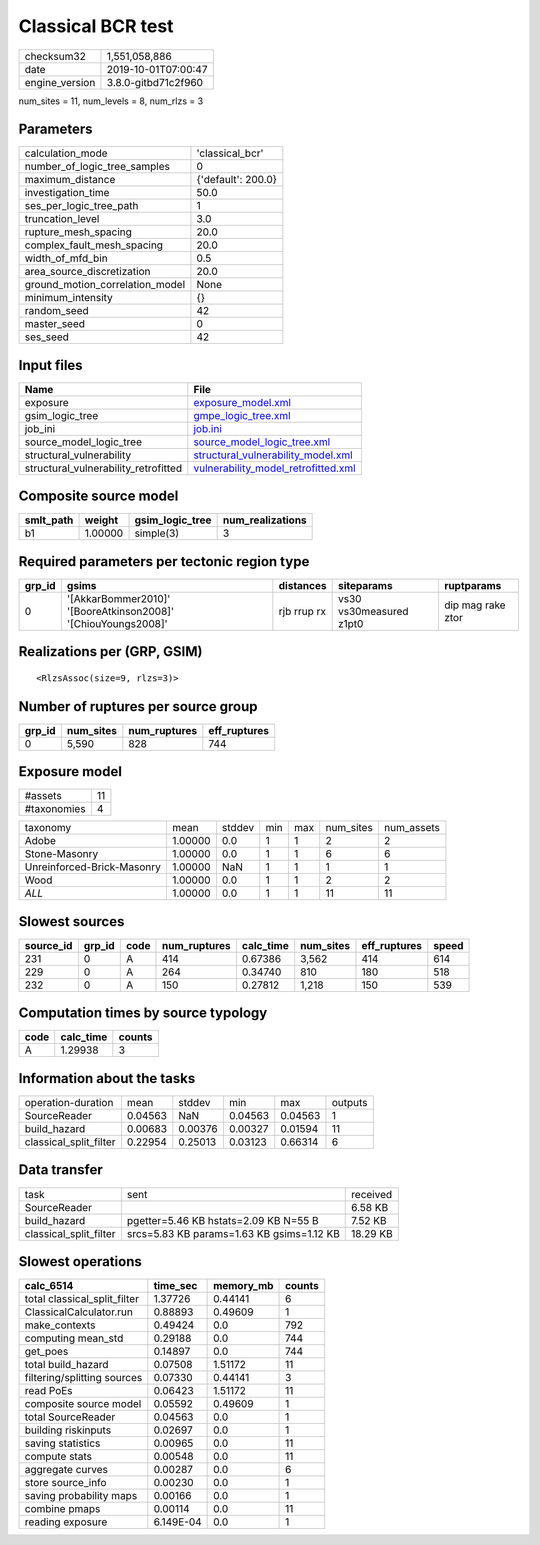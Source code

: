 Classical BCR test
==================

============== ===================
checksum32     1,551,058,886      
date           2019-10-01T07:00:47
engine_version 3.8.0-gitbd71c2f960
============== ===================

num_sites = 11, num_levels = 8, num_rlzs = 3

Parameters
----------
=============================== ==================
calculation_mode                'classical_bcr'   
number_of_logic_tree_samples    0                 
maximum_distance                {'default': 200.0}
investigation_time              50.0              
ses_per_logic_tree_path         1                 
truncation_level                3.0               
rupture_mesh_spacing            20.0              
complex_fault_mesh_spacing      20.0              
width_of_mfd_bin                0.5               
area_source_discretization      20.0              
ground_motion_correlation_model None              
minimum_intensity               {}                
random_seed                     42                
master_seed                     0                 
ses_seed                        42                
=============================== ==================

Input files
-----------
==================================== ============================================================================
Name                                 File                                                                        
==================================== ============================================================================
exposure                             `exposure_model.xml <exposure_model.xml>`_                                  
gsim_logic_tree                      `gmpe_logic_tree.xml <gmpe_logic_tree.xml>`_                                
job_ini                              `job.ini <job.ini>`_                                                        
source_model_logic_tree              `source_model_logic_tree.xml <source_model_logic_tree.xml>`_                
structural_vulnerability             `structural_vulnerability_model.xml <structural_vulnerability_model.xml>`_  
structural_vulnerability_retrofitted `vulnerability_model_retrofitted.xml <vulnerability_model_retrofitted.xml>`_
==================================== ============================================================================

Composite source model
----------------------
========= ======= =============== ================
smlt_path weight  gsim_logic_tree num_realizations
========= ======= =============== ================
b1        1.00000 simple(3)       3               
========= ======= =============== ================

Required parameters per tectonic region type
--------------------------------------------
====== ============================================================= =========== ======================= =================
grp_id gsims                                                         distances   siteparams              ruptparams       
====== ============================================================= =========== ======================= =================
0      '[AkkarBommer2010]' '[BooreAtkinson2008]' '[ChiouYoungs2008]' rjb rrup rx vs30 vs30measured z1pt0 dip mag rake ztor
====== ============================================================= =========== ======================= =================

Realizations per (GRP, GSIM)
----------------------------

::

  <RlzsAssoc(size=9, rlzs=3)>

Number of ruptures per source group
-----------------------------------
====== ========= ============ ============
grp_id num_sites num_ruptures eff_ruptures
====== ========= ============ ============
0      5,590     828          744         
====== ========= ============ ============

Exposure model
--------------
=========== ==
#assets     11
#taxonomies 4 
=========== ==

========================== ======= ====== === === ========= ==========
taxonomy                   mean    stddev min max num_sites num_assets
Adobe                      1.00000 0.0    1   1   2         2         
Stone-Masonry              1.00000 0.0    1   1   6         6         
Unreinforced-Brick-Masonry 1.00000 NaN    1   1   1         1         
Wood                       1.00000 0.0    1   1   2         2         
*ALL*                      1.00000 0.0    1   1   11        11        
========================== ======= ====== === === ========= ==========

Slowest sources
---------------
========= ====== ==== ============ ========= ========= ============ =====
source_id grp_id code num_ruptures calc_time num_sites eff_ruptures speed
========= ====== ==== ============ ========= ========= ============ =====
231       0      A    414          0.67386   3,562     414          614  
229       0      A    264          0.34740   810       180          518  
232       0      A    150          0.27812   1,218     150          539  
========= ====== ==== ============ ========= ========= ============ =====

Computation times by source typology
------------------------------------
==== ========= ======
code calc_time counts
==== ========= ======
A    1.29938   3     
==== ========= ======

Information about the tasks
---------------------------
====================== ======= ======= ======= ======= =======
operation-duration     mean    stddev  min     max     outputs
SourceReader           0.04563 NaN     0.04563 0.04563 1      
build_hazard           0.00683 0.00376 0.00327 0.01594 11     
classical_split_filter 0.22954 0.25013 0.03123 0.66314 6      
====================== ======= ======= ======= ======= =======

Data transfer
-------------
====================== ========================================= ========
task                   sent                                      received
SourceReader                                                     6.58 KB 
build_hazard           pgetter=5.46 KB hstats=2.09 KB N=55 B     7.52 KB 
classical_split_filter srcs=5.83 KB params=1.63 KB gsims=1.12 KB 18.29 KB
====================== ========================================= ========

Slowest operations
------------------
============================ ========= ========= ======
calc_6514                    time_sec  memory_mb counts
============================ ========= ========= ======
total classical_split_filter 1.37726   0.44141   6     
ClassicalCalculator.run      0.88893   0.49609   1     
make_contexts                0.49424   0.0       792   
computing mean_std           0.29188   0.0       744   
get_poes                     0.14897   0.0       744   
total build_hazard           0.07508   1.51172   11    
filtering/splitting sources  0.07330   0.44141   3     
read PoEs                    0.06423   1.51172   11    
composite source model       0.05592   0.49609   1     
total SourceReader           0.04563   0.0       1     
building riskinputs          0.02697   0.0       1     
saving statistics            0.00965   0.0       11    
compute stats                0.00548   0.0       11    
aggregate curves             0.00287   0.0       6     
store source_info            0.00230   0.0       1     
saving probability maps      0.00166   0.0       1     
combine pmaps                0.00114   0.0       11    
reading exposure             6.149E-04 0.0       1     
============================ ========= ========= ======